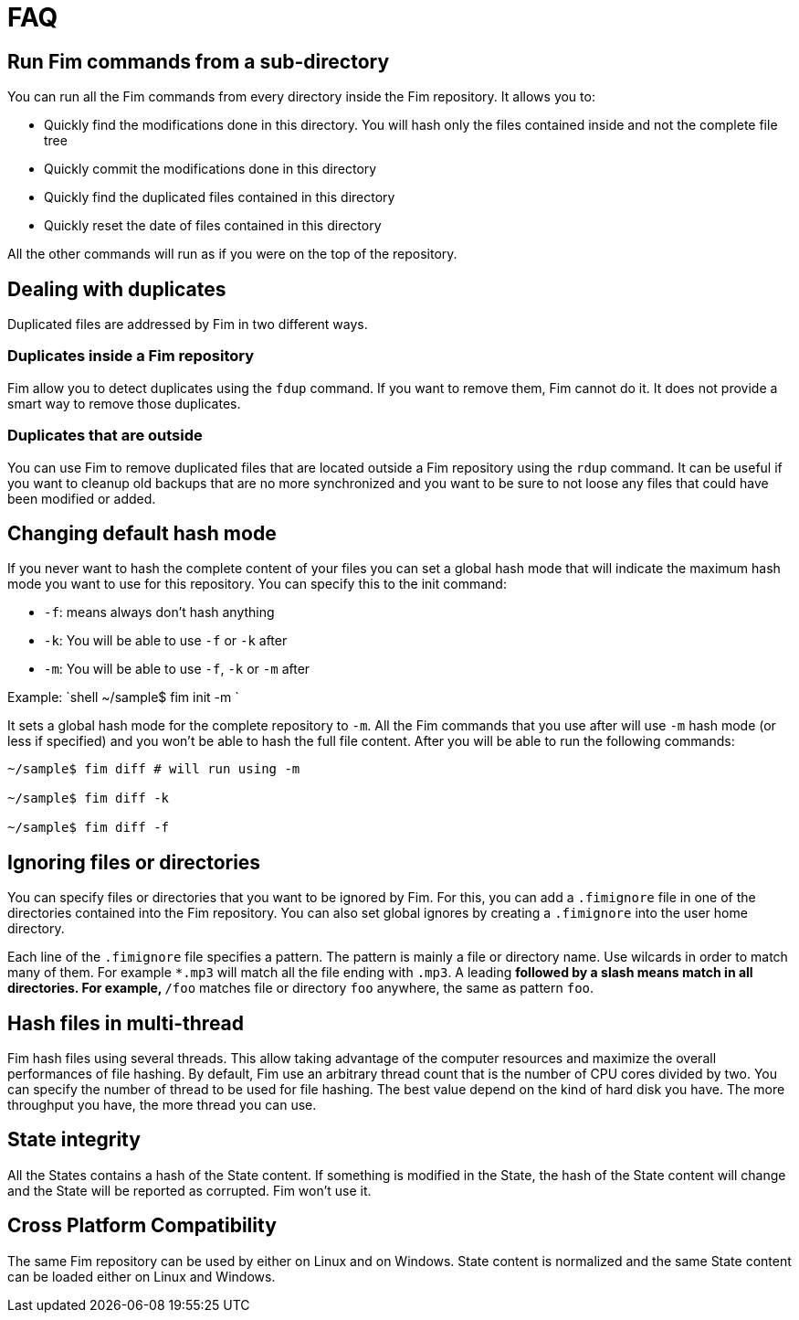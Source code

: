 = FAQ

== Run Fim commands from a sub-directory

You can run all the Fim commands from every directory inside the Fim repository.
It allows you to:

- Quickly find the modifications done in this directory. You will hash only the files contained inside and not the complete file tree
- Quickly commit the modifications done in this directory
- Quickly find the duplicated files contained in this directory
- Quickly reset the date of files contained in this directory

All the other commands will run as if you were on the top of the repository.

== Dealing with duplicates

Duplicated files are addressed by Fim in two different ways.

=== Duplicates inside a Fim repository

Fim allow you to detect duplicates using the `fdup` command.
If you want to remove them, Fim cannot do it. It does not provide a smart way to remove those duplicates.

=== Duplicates that are outside

You can use Fim to remove duplicated files that are located outside a Fim repository using the `rdup` command.
It can be useful if you want to cleanup old backups that are no more synchronized and you want to be sure to not loose any files that could have been modified or added.

== Changing default hash mode

If you never want to hash the complete content of your files you can set a global hash mode that will indicate the maximum hash mode you want to use for this repository.
You can specify this to the init command:

- `-f`: means always don't hash anything
- `-k`: You will be able to use `-f` or `-k` after
- `-m`: You will be able to use `-f`, `-k` or `-m` after

Example:
`shell
~/sample$ fim init -m
`

It sets a global hash mode for the complete repository to `-m`.
All the Fim commands that you use after will use `-m` hash mode (or less if specified) and you won't be able to hash the full file content.
After you will be able to run the following commands:

[source,shell]
----
~/sample$ fim diff # will run using -m

~/sample$ fim diff -k

~/sample$ fim diff -f
----

== Ignoring files or directories

You can specify files or directories that you want to be ignored by Fim.
For this, you can add a `.fimignore` file in one of the directories contained into the Fim repository.
You can also set global ignores by creating a `.fimignore` into the user home directory.

Each line of the `.fimignore` file specifies a pattern. The pattern is mainly a file or directory name.
Use wilcards in order to match many of them. For example `*.mp3` will match all the file ending with `.mp3`.
A leading `**` followed by a slash means match in all directories.
For example, `**/foo` matches file or directory `foo` anywhere, the same as pattern `foo`.

== Hash files in multi-thread

Fim hash files using several threads.
This allow taking advantage of the computer resources and maximize the overall performances of file hashing.
By default, Fim use an arbitrary thread count that is the number of CPU cores divided by two.
You can specify the number of thread to be used for file hashing.
The best value depend on the kind of hard disk you have. The more throughput you have, the more thread you can use.

== State integrity

All the States contains a hash of the State content.
If something is modified in the State, the hash of the State content will change and the State will be reported as corrupted.
Fim won't use it.

== Cross Platform Compatibility

The same Fim repository can be used by either on Linux and on Windows.
State content is normalized and the same State content can be loaded either on Linux and Windows.